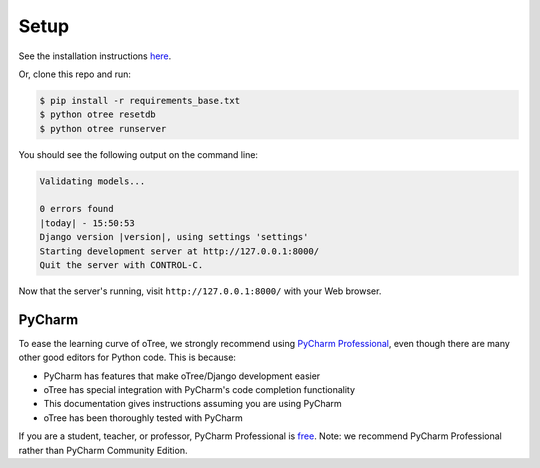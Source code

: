 Setup
=====

See the installation instructions
`here <http://www.otree.org/download/>`__.

Or, clone this repo and run:

.. code-block:: bash

    $ pip install -r requirements_base.txt
    $ python otree resetdb
    $ python otree runserver

You should see the following output on the command line:

.. code-block:: bash

    Validating models...

    0 errors found
    |today| - 15:50:53
    Django version |version|, using settings 'settings'
    Starting development server at http://127.0.0.1:8000/
    Quit the server with CONTROL-C.

Now that the server's running, visit ``http://127.0.0.1:8000/`` with
your Web browser.


PyCharm
-------

To ease the learning curve of oTree, we strongly recommend using
`PyCharm Professional <http://www.jetbrains.com/pycharm/>`__, even
though there are many other good editors for Python code. This is
because:

-  PyCharm has features that make oTree/Django development easier
-  oTree has special integration with PyCharm's code completion
   functionality
-  This documentation gives instructions assuming you are using PyCharm
-  oTree has been thoroughly tested with PyCharm

If you are a student, teacher, or professor, PyCharm Professional is
`free <https://www.jetbrains.com/student/>`__. Note: we recommend
PyCharm Professional rather than PyCharm Community Edition.
